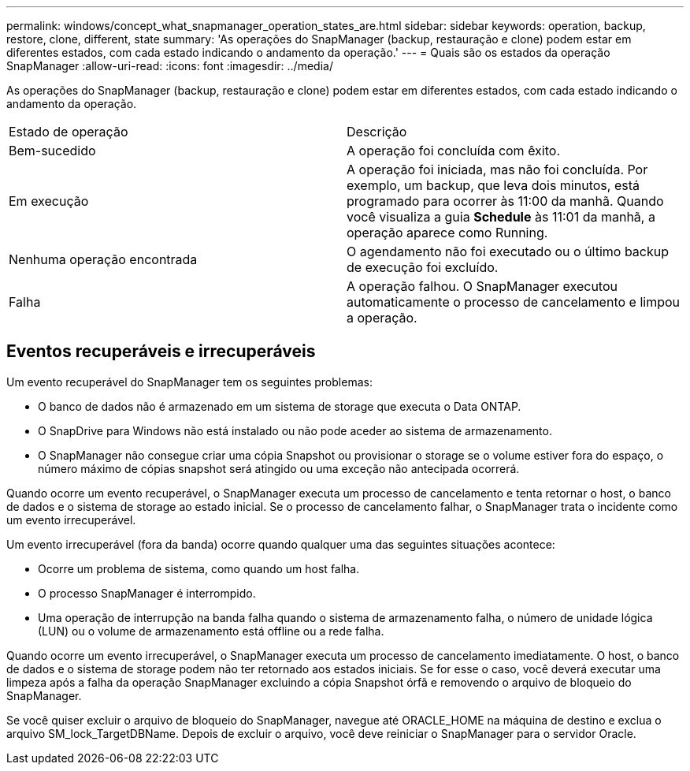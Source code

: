 ---
permalink: windows/concept_what_snapmanager_operation_states_are.html 
sidebar: sidebar 
keywords: operation, backup, restore, clone, different, state 
summary: 'As operações do SnapManager (backup, restauração e clone) podem estar em diferentes estados, com cada estado indicando o andamento da operação.' 
---
= Quais são os estados da operação SnapManager
:allow-uri-read: 
:icons: font
:imagesdir: ../media/


[role="lead"]
As operações do SnapManager (backup, restauração e clone) podem estar em diferentes estados, com cada estado indicando o andamento da operação.

|===


| Estado de operação | Descrição 


 a| 
Bem-sucedido
 a| 
A operação foi concluída com êxito.



 a| 
Em execução
 a| 
A operação foi iniciada, mas não foi concluída. Por exemplo, um backup, que leva dois minutos, está programado para ocorrer às 11:00 da manhã. Quando você visualiza a guia *Schedule* às 11:01 da manhã, a operação aparece como Running.



 a| 
Nenhuma operação encontrada
 a| 
O agendamento não foi executado ou o último backup de execução foi excluído.



 a| 
Falha
 a| 
A operação falhou. O SnapManager executou automaticamente o processo de cancelamento e limpou a operação.

|===


== Eventos recuperáveis e irrecuperáveis

Um evento recuperável do SnapManager tem os seguintes problemas:

* O banco de dados não é armazenado em um sistema de storage que executa o Data ONTAP.
* O SnapDrive para Windows não está instalado ou não pode aceder ao sistema de armazenamento.
* O SnapManager não consegue criar uma cópia Snapshot ou provisionar o storage se o volume estiver fora do espaço, o número máximo de cópias snapshot será atingido ou uma exceção não antecipada ocorrerá.


Quando ocorre um evento recuperável, o SnapManager executa um processo de cancelamento e tenta retornar o host, o banco de dados e o sistema de storage ao estado inicial. Se o processo de cancelamento falhar, o SnapManager trata o incidente como um evento irrecuperável.

Um evento irrecuperável (fora da banda) ocorre quando qualquer uma das seguintes situações acontece:

* Ocorre um problema de sistema, como quando um host falha.
* O processo SnapManager é interrompido.
* Uma operação de interrupção na banda falha quando o sistema de armazenamento falha, o número de unidade lógica (LUN) ou o volume de armazenamento está offline ou a rede falha.


Quando ocorre um evento irrecuperável, o SnapManager executa um processo de cancelamento imediatamente. O host, o banco de dados e o sistema de storage podem não ter retornado aos estados iniciais. Se for esse o caso, você deverá executar uma limpeza após a falha da operação SnapManager excluindo a cópia Snapshot órfã e removendo o arquivo de bloqueio do SnapManager.

Se você quiser excluir o arquivo de bloqueio do SnapManager, navegue até ORACLE_HOME na máquina de destino e exclua o arquivo SM_lock_TargetDBName. Depois de excluir o arquivo, você deve reiniciar o SnapManager para o servidor Oracle.
